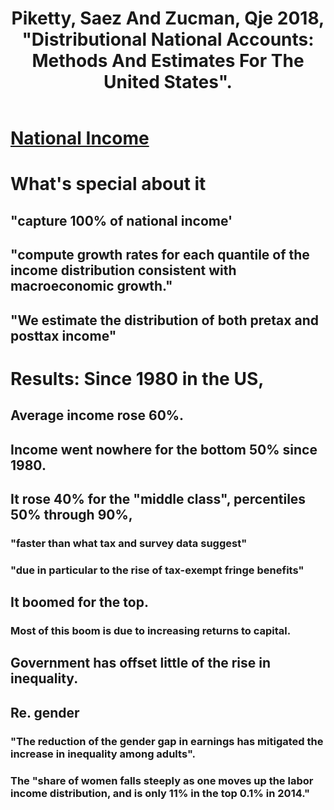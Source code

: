 #+title: Piketty, Saez And Zucman, Qje 2018, "Distributional National Accounts: Methods And Estimates For The United States".
* [[file:20200824173656-national_income.org][National Income]]
* What's special about it
** "capture 100% of national income'
** "compute growth rates for each quantile of the income distribution consistent with macroeconomic growth." 
** "We estimate the distribution of both pretax and posttax income"
* Results: Since 1980 in the US,
** Average income rose 60%.
** Income went nowhere for the bottom 50% since 1980.
** It rose 40% for the "middle class", percentiles 50% through 90%,
*** "faster than what tax and survey data suggest"
*** "due in particular to the rise of tax-exempt fringe benefits"
** It boomed for the top.
*** Most of this boom is due to increasing returns to capital.
** Government has offset little of the rise in inequality.
** Re. gender
*** "The reduction of the gender gap in earnings has mitigated the increase in inequality among adults".
*** The "share of women falls steeply as one moves up the labor income distribution, and is only 11% in the top 0.1% in 2014."
